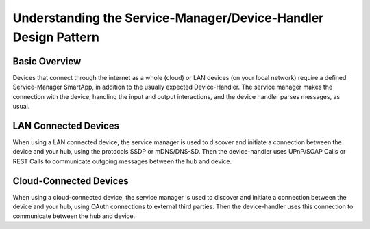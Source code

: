 Understanding the Service-Manager/Device-Handler Design Pattern
===============================================================

Basic Overview
--------------

Devices that connect through the internet as a whole (cloud) or LAN
devices (on your local network) require a defined Service-Manager
SmartApp, in addition to the usually expected Device-Handler. The
service manager makes the connection with the device, handling the input
and output interactions, and the device handler parses messages, as
usual.

LAN Connected Devices
---------------------

When using a LAN connected device, the service manager is used to
discover and initiate a connection between the device and your hub,
using the protocols SSDP or mDNS/DNS-SD. Then the device-handler uses
UPnP/SOAP Calls or REST Calls to communicate outgoing messages between
the hub and device.

Cloud-Connected Devices
-----------------------

When using a cloud-connected device, the service manager is used to
discover and initiate a connection between the device and your hub,
using OAuth connections to external third parties. Then the
device-handler uses this connection to communicate between the hub and
device.
